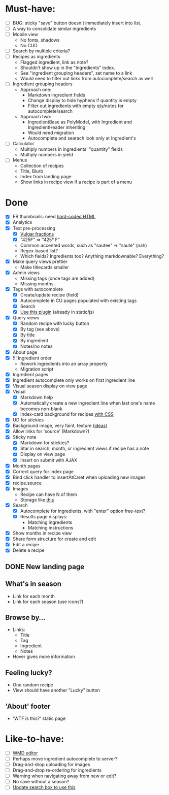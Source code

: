 * Must-have:
  - [ ] BUG: sticky "save" button doesn't immediately insert into list.
  - [ ] A way to consolidate similar ingredients
  - [ ] Mobile view
        - No fonts, shadows
        - No CUD
  - [ ] Search by multiple criteria?
  - [ ] Recipes as ingredients
        - Flagged ingredient, link as note?
        - Shouldn't show up in the "Ingredients" index.
        - See "ingredient grouping headers", set name to a link
        - Would need to filter out links from autocomplete/search as well
  - [ ] Ingredient grouping headers
        - Approach one:
          - Markdown ingredient fields
          - Change display to hide hyphens if quantity is empty
          - Filter out ingredients with empty qty/notes for autocomplete/search
        - Approach two:
          - IngredientBase as PolyModel, with Ingredient and IngredientHeader inheriting
          - Would need migration
          - Autocomplete and searach look only at Ingredient's
  - [ ] Calculator
        - Multiply numbers in ingredients' "quantity" fields
        - Multiply numbers in yield
  - [ ] Menus
        - Collection of recipes
        - Title, Blurb
        - Index from landing page
        - Show links in recipe view if a recipe is part of a menu


* Done
  - [X] FB thumbnails: need [[http://www.labnol.org/internet/design/set-thumbnail-images-for-web-pages/6482/][hard-coded HTML]]
  - [X] Analytics
  - [X] Text pre-processing
        - [X] [[http://tlt.its.psu.edu/suggestions/international/bylanguage/mathchart.html#fractions][Vulgar fractions]]
        - [X] "425F" => "425° F"
        - Common accented words, such as "sautee" => "sauté" (nah)
        - Regex-based list?
        - Which fields? Ingredients too? Anything markdownable? Everything?
  - [X] Make query views prettier
        - Make titlecards smaller
  - [X] Admin views
        - Missing tags (once tags are added)
        - Missing months
  - [X] Tags with autocomplete
        - [X] Create/update recipe (field)
        - [X] Autocomplete in CU pages populated with existing tags
        - [X] Search
        - [X] [[http://webspirited.com/tagit/js/tagit.js][Use this plugin]] (already in static/js)
  - [X] Query views
    - [X] Random recipe with lucky button
    - [X] By tag (see above)
    - [X] By title
    - [X] By ingredient
    - [X] Notes/no notes
  - [X] About page
  - [X] !!! Ingredient order
        - Rework ingredients into an array property
        - Migration script
  - [X] Ingredient pages
  - [X] Ingredient autocomplete only works on first ingredient line
  - [X] Visual season display on view page
  - [X] Visual
    - [X] Markdown help 
    - [X] Automatically create a new ingredient line when last one's name becomes non-blank
    - [X] Index-card background for recipes [[http://nicolasgallagher.com/css-drop-shadows-without-images/demo/][with CSS]]
  - [X] UD for stickies
  - [X] Background image, very faint, texture ([[http://www.designshard.com/freebies/ultimate-source-for-tiled-background-patterns/][ideas]])
  - [X] Allow links for 'source' (Markdown?)
  - [X] Sticky note
    - [X] Markdown for stickies?
    - [X] Star in search, month, or ingredient views if recipe has a note
    - [X] Display on view page
    - [X] Insert on submit with AJAX
  - [X] Month pages
  - [X] Correct query for index page
  - [X] Bind click handler to insertAtCaret when uploading new images
  - [X] recipe.source
  - [X] Images
        - Recipe can have N of them
        - Storage like [[http://stackoverflow.com/questions/1616890/storing-images-on-app-engine-using-django/1688498#1688498][this]]
  - [X] Search
        - [X] Autocomplete for ingredients, with "enter" option free-text?
        - [X] Results page displays:
              - Matching ingredients
              - Matching instructions
  - [X] Show months in recipe view
  - [X] Share form structure for create and edit
  - [X] Edit a recipe
  - [X] Delete a recipe

** DONE New landing page
** What's in season
   - Link for each month
   - Link for each season
     (use icons?)
** Browse by...
   - Links:
     - Title
     - Tag
     - Ingredient
     - Notes
   - Hover gives more information
** Feeling lucky?
   - One random recipe
   - View should have another "Lucky" button
** 'About' footer
   - 'WTF is this?' static page

* Like-to-have:
  - [ ] [[http://code.google.com/p/wmd-new/][WMD editor]]
  - [ ] Perhaps move ingredient autocomplete to server?
  - [ ] Drag-and-drop uploading for images
  - [ ] Drag-and-drop re-ordering for ingredients
  - [ ] Warning when navigating away from new or edit?
  - [ ] No save without a season?
  - [ ] [[http://harvesthq.github.com/chosen/][Update search box to use this]]

